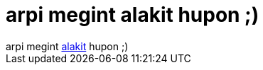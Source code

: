 = arpi megint alakit hupon ;)

:slug: arpi_megint_alakit_hupon
:category: regi
:tags: hu
:date: 2005-11-24T18:27:08Z
++++
arpi megint <a href="http://hup.hu/modules.php?name=News&amp;file=article&amp;sid=10146&amp;mode=nested#58345" target="_self">alakit</a> hupon ;)
++++
